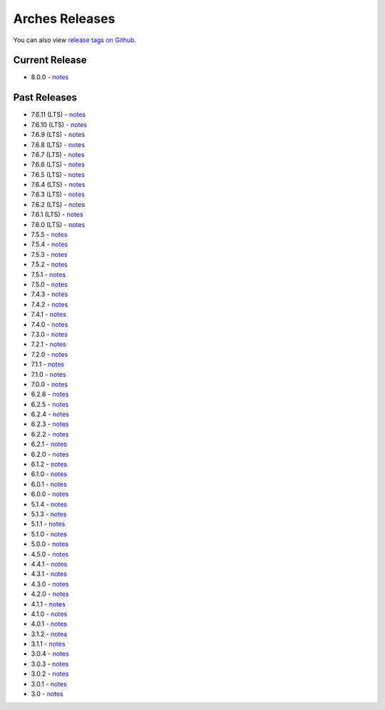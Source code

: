 ===============
Arches Releases
===============

You can also view `release tags on Github <https://github.com/archesproject/arches/releases>`_.

---------------
Current Release
---------------

* 8.0.0 - `notes <https://github.com/archesproject/arches/blob/stable/8.0.0/releases/8.0.0.md>`__

-------------
Past Releases
-------------
* 7.6.11 (LTS) - `notes <https://github.com/archesproject/arches/blob/stable/7.6.11/releases/7.6.11.md>`__
* 7.6.10 (LTS) - `notes <https://github.com/archesproject/arches/blob/stable/7.6.10/releases/7.6.10.md>`__
* 7.6.9 (LTS) - `notes <https://github.com/archesproject/arches/blob/stable/7.6.9/releases/7.6.9.md>`__
* 7.6.8 (LTS) - `notes <https://github.com/archesproject/arches/blob/stable/7.6.8/releases/7.6.8.md>`__
* 7.6.7 (LTS) - `notes <https://github.com/archesproject/arches/blob/stable/7.6.7/releases/7.6.7.md>`__
* 7.6.6 (LTS) - `notes <https://github.com/archesproject/arches/blob/stable/7.6.6/releases/7.6.6.md>`__
* 7.6.5 (LTS) - `notes <https://github.com/archesproject/arches/blob/stable/7.6.5/releases/7.6.5.md>`__
* 7.6.4 (LTS) - `notes <https://github.com/archesproject/arches/blob/stable/7.6.4/releases/7.6.4.md>`__
* 7.6.3 (LTS) - `notes <https://github.com/archesproject/arches/blob/stable/7.6.3/releases/7.6.3.md>`__
* 7.6.2 (LTS) - `notes <https://github.com/archesproject/arches/blob/stable/7.6.2/releases/7.6.2.md>`__
* 7.6.1 (LTS) - `notes <https://github.com/archesproject/arches/blob/stable/7.6.1/releases/7.6.1.md>`__
* 7.6.0 (LTS) - `notes <https://github.com/archesproject/arches/blob/stable/7.6.0/releases/7.6.0.md>`__
* 7.5.5 - `notes <https://github.com/archesproject/arches/blob/stable/7.5.5/releases/7.5.5.md>`__
* 7.5.4 - `notes <https://github.com/archesproject/arches/blob/stable/7.5.4/releases/7.5.4.md>`__
* 7.5.3 - `notes <https://github.com/archesproject/arches/blob/stable/7.5.3/releases/7.5.3.md>`__
* 7.5.2 - `notes <https://github.com/archesproject/arches/blob/stable/7.5.2/releases/7.5.2.md>`__
* 7.5.1 - `notes <https://github.com/archesproject/arches/blob/stable/7.5.1/releases/7.5.1.md>`__
* 7.5.0 - `notes <https://github.com/archesproject/arches/blob/stable/7.5.0/releases/7.5.0.md>`__
* 7.4.3 - `notes <https://github.com/archesproject/arches/blob/stable/7.4.3/releases/7.4.3.md>`__
* 7.4.2 - `notes <https://github.com/archesproject/arches/blob/stable/7.4.2/releases/7.4.2.md>`__
* 7.4.1 - `notes <https://github.com/archesproject/arches/blob/stable/7.4.1/releases/7.4.1.md>`__
* 7.4.0 - `notes <https://github.com/archesproject/arches/blob/stable/7.4.0/releases/7.4.0.md>`__
* 7.3.0 - `notes <https://github.com/archesproject/arches/blob/dev/7.3.x/releases/7.3.0.md>`__
* 7.2.1 - `notes <https://github.com/archesproject/arches/blob/dev/7.2.x/releases/7.2.1.md>`__
* 7.2.0 - `notes <https://github.com/archesproject/arches/blob/dev/7.2.x/releases/7.2.0.md>`__
* 7.1.1 - `notes <https://github.com/archesproject/arches/blob/stable/7.1.1/releases/7.1.1.md>`__
* 7.1.0 - `notes <https://github.com/archesproject/arches/blob/stable/7.1.0/releases/7.1.0.md>`__
* 7.0.0 - `notes <https://github.com/archesproject/arches/blob/dev/7.0.x/releases/7.0.0.md>`__
* 6.2.6 - `notes <https://github.com/archesproject/arches/blob/stable/6.2.6/releases/6.2.6.md>`__
* 6.2.5 - `notes <https://github.com/archesproject/arches/blob/stable/6.2.5/releases/6.2.5.md>`__
* 6.2.4 - `notes <https://github.com/archesproject/arches/blob/stable/6.2.4/releases/6.2.4.md>`__
* 6.2.3 - `notes <https://github.com/archesproject/arches/blob/stable/6.2.3/releases/6.2.3.md>`__
* 6.2.2 - `notes <https://github.com/archesproject/arches/blob/stable/6.2.2/releases/6.2.2.md>`__
* 6.2.1 - `notes <https://github.com/archesproject/arches/blob/stable/6.2.1/releases/6.2.1.md>`__
* 6.2.0 - `notes <https://github.com/archesproject/arches/blob/master/releases/6.2.0.md>`__
* 6.1.2 - `notes <https://github.com/archesproject/arches/blob/stable/6.1.2/releases/6.1.2.md>`__
* 6.1.0 - `notes <https://github.com/archesproject/arches/blob/master/releases/6.1.0.md>`__
* 6.0.1 - `notes <https://github.com/archesproject/arches/blob/master/releases/6.0.1.md>`__
* 6.0.0 - `notes <https://github.com/archesproject/arches/blob/master/releases/6.0.0.md>`__
* 5.1.4 - `notes <https://github.com/archesproject/arches/blob/master/releases/5.1.4.md>`__
* 5.1.3 - `notes <https://github.com/archesproject/arches/blob/master/releases/5.1.3.md>`__
* 5.1.1 - `notes <https://github.com/archesproject/arches/blob/master/releases/5.1.1.md>`__
* 5.1.0 - `notes <https://github.com/archesproject/arches/blob/master/releases/5.1.0.md>`__
* 5.0.0 - `notes <https://github.com/archesproject/arches/blob/master/releases/5.0.0.md>`__
* 4.5.0 - `notes <https://github.com/archesproject/arches/blob/master/releases/4.5.0.md>`__
* 4.4.1 - `notes <https://github.com/archesproject/arches/blob/master/releases/4.4.1.md>`__
* 4.3.1 - `notes <https://github.com/archesproject/arches/blob/master/releases/4.3.1.md>`__
* 4.3.0 - `notes <https://github.com/archesproject/arches/blob/master/releases/4.3.0.md>`__
* 4.2.0 - `notes <https://github.com/archesproject/arches/blob/master/releases/4.2.0.md>`__
* 4.1.1 - `notes <https://github.com/archesproject/arches/blob/master/releases/4.1.1.md>`__
* 4.1.0 - `notes <https://github.com/archesproject/arches/blob/master/releases/4.1.0.md>`__
* 4.0.1 - `notes <https://github.com/archesproject/arches/blob/master/releases/4.0.1.md>`__
* 3.1.2 - `notes <https://github.com/archesproject/arches/blob/master/releases/3.1.2.md>`__
* 3.1.1 - `notes <https://github.com/archesproject/arches/blob/master/releases/3.1.1.md>`__
* 3.0.4 - `notes <https://github.com/archesproject/arches/blob/master/releases/3.0.4.md>`__
* 3.0.3 - `notes <https://github.com/archesproject/arches/blob/master/releases/3.0.3.md>`__
* 3.0.2 - `notes <https://github.com/archesproject/arches/blob/master/releases/3.0.2.md>`__
* 3.0.1 - `notes <https://github.com/archesproject/arches/blob/master/releases/3.0.1.md>`__
* 3.0 - `notes <https://github.com/archesproject/arches/blob/master/releases/3.0.md>`__
